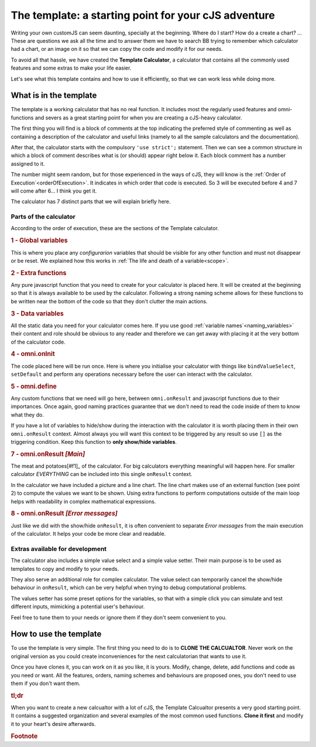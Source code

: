 The template: a starting point for your cJS adventure
=====================================================

Writing your own customJS can seem daunting, specially at the beginning. Where do I start? How do a create a chart? ... These are questions we ask all the time and to answer them we have to search BB trying to remember which calculator had a chart, or an image on it so that we can copy the code and modify it for our needs. 

To avoid all that hassle, we have created the **Template Calculator**, a calculator that contains all the commonly used features and some extras to make your life easier.

Let's see what this template contains and how to use it efficiently, so that we can work less while doing more.

.. note:
  You can find the template calculator on BB as the `[docs] Template big calculator <https://bb.omnicalculator.com/#/calculators/2050>`__ Clone it and start using it!

What is in the template
-----------------------

The template is a working calculator that has no real function. It includes most the regularly used features and omni-functions and severs as a great starting point for when you are creating a cJS-heavy calculator.

The first thing you will find is a block of comments at the top indicating the preferred style of commenting as well as containing a description of the calculator and useful links (namely to all the sample calculators and the documentation).

After that, the calculator starts with the compulsory ``'use strict';`` statement. Then we can see a common structure in which a block of comment describes what is (or should) appear right below it. Each block comment has a number assigned to it. 

The number might seem random, but for those experienced in the ways of cJS, they will know is the :ref:`Order of Execution`<orderOfExecution>`. It indicates in which order that code is executed. So 3 will be executed before 4 and 7 will come after 6... I think you get it.

The calculator has 7 distinct parts that we will explain briefly here.

Parts of the calculator
~~~~~~~~~~~~~~~~~~~~~~~

According to the order of execution, these are the sections of the Template calculator.

.. rubric:: 1 - Global variables

This is where you place any *configurarion* variables that should be visible for any other function and must not disappear or be reset. We explained how this works in :ref:`The life and death of a variable<scope>`.

.. rubric:: 2 - Extra functions

Any pure javascript function that you need to create for your calculator is placed here. It will be created at the beginning so that it is always available to be used by the calculator. Following a strong naming scheme allows for these functions to be written near the bottom of the code so that they don't clutter the main actions.

.. rubric:: 3 - Data variables

All the static data you need for your calculator comes here. If you use good :ref:`variable names`<naming_variables>` their content and role should be obvious to any reader and therefore we can get away with placing it at the very bottom of the calculator code.

.. rubric::  4 - omni.onInit

The code placed here will be run once. Here is where you initialise your calculator with things like ``bindValueSelect``, ``setDefault`` and perform any operations necessary before the user can interact with the calculator.

.. rubric:: 5 - omni.define

Any custom functions that we need will go here, between ``omni.onResult`` and javascript functions due to their importances. Once again, good naming practices guarantee that we don't need to read the code inside of them to know what they do.

.. rubri:: 6 - omni.onResult  *[Show/Hide]*

If you have a lot of variables to hide/show during the interaction with the calculator it is worth placing them in their own ``omni.onResult`` context. Almost always you will want this context to be triggered by any result so use ``[]`` as the triggering condition. Keep this function to **only show/hide variables**.

.. rubric:: 7 - omni.onResult *[Main]*

The meat and potatoes[#f1]_ of the calculator. For big calculators everything meaningful will happen here. For smaller calculator *EVERYTHING* can be included into this single ``onResult`` context.

In the calculator we have included a picture and a line chart. The line chart makes use of an external function (see point 2) to compute the values we want to be shown. Using extra functions to perform computations outside of the main loop helps with readability in complex mathematical expressions.

.. rubric:: 8 - omni.onResult *[Error messages]*

Just like we did with the show/hide ``onResult``, it is often convenient to separate *Error messages* from the main execution of the calculator. It helps your code be more clear and readable.


Extras available for development
~~~~~~~~~~~~~~~~~~~~~~~~~~~~~~~~

The calculator also includes a simple value select and a simple value setter. Their main purpose is to be used as templates to copy and modify to your needs.

They also serve an additional role for complex calculator. The value select can temporarily cancel the show/hide behaviour in ``onResult``, which can be very helpful when trying to debug computational problems.

The values setter has some preset options for the variables, so that with a simple click you can simulate and test different inputs, mimicking a potential user's behaviour. 

Feel free to tune them to your needs or ignore them if they don't seem convenient to you.


How to use the template
-----------------------

To use the template is very simple. The first thing you need to do is to **CLONE THE CALCUALTOR**. Never work on the original version as you could create inconveniences for the next calculatorian that wants to use it.

Once you have clones it, you can work on it as you like, it is yours. Modify, change, delete, add functions and code as you need or want. All the features, orders, naming schemes and behaviours are proposed ones, you don't need to use them if you don't want them. 


.. rubric:: tl;dr

When you want to create a new calcualtor with a lot of cJS, the Template Calcualtor presents a very good starting point. It contains a suggested organization and several examples of the most common used functions. **Clone it first** and modify it to your heart's desire afterwards. 


.. rubric:: Footnote
.. _[#f1] For vegetarians it would be the... "tofu and potatoes", I gues
